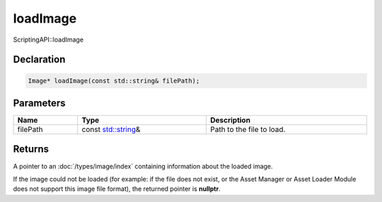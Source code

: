 loadImage
=========

ScriptingAPI::loadImage

Declaration
-----------

.. code-block:: cpp

	Image* loadImage(const std::string& filePath);

Parameters
----------

.. list-table::
	:width: 100%
	:header-rows: 1
	:class: code-table

	* - Name
	  - Type
	  - Description
	* - filePath
	  - const `std::string <https://en.cppreference.com/w/cpp/string/basic_string>`_\&
	  - Path to the file to load.

Returns
-------

A pointer to an :doc:`/types/image/index` containing information about the loaded image.

If the image could not be loaded (for example: if the file does not exist, or the Asset Manager or Asset Loader Module does not support this image file format), the returned pointer is **nullptr**.